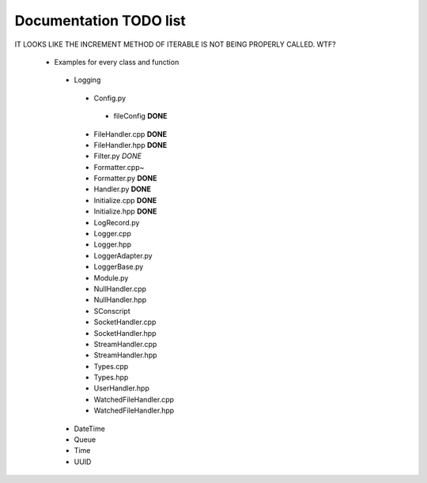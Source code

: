 Documentation TODO list
-----------------------

IT LOOKS LIKE THE INCREMENT METHOD OF ITERABLE IS NOT BEING PROPERLY
CALLED. WTF?

 * Examples for every class and function
  * Logging
   * Config.py
    * fileConfig **DONE**
   * FileHandler.cpp **DONE**
   * FileHandler.hpp **DONE**
   * Filter.py *DONE*
   * Formatter.cpp~
   * Formatter.py **DONE**
   * Handler.py **DONE**
   * Initialize.cpp **DONE**
   * Initialize.hpp **DONE**
   * LogRecord.py
   * Logger.cpp
   * Logger.hpp
   * LoggerAdapter.py
   * LoggerBase.py
   * Module.py
   * NullHandler.cpp
   * NullHandler.hpp
   * SConscript
   * SocketHandler.cpp
   * SocketHandler.hpp
   * StreamHandler.cpp
   * StreamHandler.hpp
   * Types.cpp
   * Types.hpp
   * UserHandler.hpp
   * WatchedFileHandler.cpp
   * WatchedFileHandler.hpp
  * DateTime
  * Queue
  * Time
  * UUID
